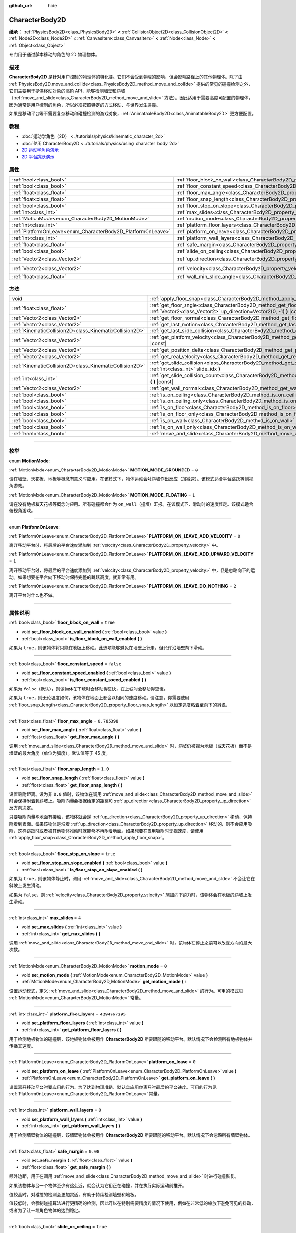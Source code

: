 :github_url: hide

.. DO NOT EDIT THIS FILE!!!
.. Generated automatically from Godot engine sources.
.. Generator: https://github.com/godotengine/godot/tree/master/doc/tools/make_rst.py.
.. XML source: https://github.com/godotengine/godot/tree/master/doc/classes/CharacterBody2D.xml.

.. _class_CharacterBody2D:

CharacterBody2D
===============

**继承：** :ref:`PhysicsBody2D<class_PhysicsBody2D>` **<** :ref:`CollisionObject2D<class_CollisionObject2D>` **<** :ref:`Node2D<class_Node2D>` **<** :ref:`CanvasItem<class_CanvasItem>` **<** :ref:`Node<class_Node>` **<** :ref:`Object<class_Object>`

专门用于通过脚本移动的角色的 2D 物理物体。

.. rst-class:: classref-introduction-group

描述
----

**CharacterBody2D** 是针对用户控制的物理体的特化类。它们不会受到物理的影响，但会影响路径上的其他物理体。除了由 :ref:`PhysicsBody2D.move_and_collide<class_PhysicsBody2D_method_move_and_collide>` 提供的常见的碰撞检测之外，它们主要用于提供移动对象的高阶 API，能够检测墙壁和斜坡（\ :ref:`move_and_slide<class_CharacterBody2D_method_move_and_slide>` 方法）。因此适用于需要高度可配置的物理体，因为通常是用户控制的角色，所以必须按照特定的方式移动、与世界发生碰撞。

如果是移动平台等不需要复杂移动和碰撞检测的游戏对象，\ :ref:`AnimatableBody2D<class_AnimatableBody2D>` 更方便配置。

.. rst-class:: classref-introduction-group

教程
----

- :doc:`运动学角色（2D） <../tutorials/physics/kinematic_character_2d>`

- :doc:`使用 CharacterBody2D <../tutorials/physics/using_character_body_2d>`

- `2D 运动学角色演示 <https://godotengine.org/asset-library/asset/113>`__

- `2D 平台跳跃演示 <https://godotengine.org/asset-library/asset/120>`__

.. rst-class:: classref-reftable-group

属性
----

.. table::
   :widths: auto

   +--------------------------------------------------------------+------------------------------------------------------------------------------------+--------------------+
   | :ref:`bool<class_bool>`                                      | :ref:`floor_block_on_wall<class_CharacterBody2D_property_floor_block_on_wall>`     | ``true``           |
   +--------------------------------------------------------------+------------------------------------------------------------------------------------+--------------------+
   | :ref:`bool<class_bool>`                                      | :ref:`floor_constant_speed<class_CharacterBody2D_property_floor_constant_speed>`   | ``false``          |
   +--------------------------------------------------------------+------------------------------------------------------------------------------------+--------------------+
   | :ref:`float<class_float>`                                    | :ref:`floor_max_angle<class_CharacterBody2D_property_floor_max_angle>`             | ``0.785398``       |
   +--------------------------------------------------------------+------------------------------------------------------------------------------------+--------------------+
   | :ref:`float<class_float>`                                    | :ref:`floor_snap_length<class_CharacterBody2D_property_floor_snap_length>`         | ``1.0``            |
   +--------------------------------------------------------------+------------------------------------------------------------------------------------+--------------------+
   | :ref:`bool<class_bool>`                                      | :ref:`floor_stop_on_slope<class_CharacterBody2D_property_floor_stop_on_slope>`     | ``true``           |
   +--------------------------------------------------------------+------------------------------------------------------------------------------------+--------------------+
   | :ref:`int<class_int>`                                        | :ref:`max_slides<class_CharacterBody2D_property_max_slides>`                       | ``4``              |
   +--------------------------------------------------------------+------------------------------------------------------------------------------------+--------------------+
   | :ref:`MotionMode<enum_CharacterBody2D_MotionMode>`           | :ref:`motion_mode<class_CharacterBody2D_property_motion_mode>`                     | ``0``              |
   +--------------------------------------------------------------+------------------------------------------------------------------------------------+--------------------+
   | :ref:`int<class_int>`                                        | :ref:`platform_floor_layers<class_CharacterBody2D_property_platform_floor_layers>` | ``4294967295``     |
   +--------------------------------------------------------------+------------------------------------------------------------------------------------+--------------------+
   | :ref:`PlatformOnLeave<enum_CharacterBody2D_PlatformOnLeave>` | :ref:`platform_on_leave<class_CharacterBody2D_property_platform_on_leave>`         | ``0``              |
   +--------------------------------------------------------------+------------------------------------------------------------------------------------+--------------------+
   | :ref:`int<class_int>`                                        | :ref:`platform_wall_layers<class_CharacterBody2D_property_platform_wall_layers>`   | ``0``              |
   +--------------------------------------------------------------+------------------------------------------------------------------------------------+--------------------+
   | :ref:`float<class_float>`                                    | :ref:`safe_margin<class_CharacterBody2D_property_safe_margin>`                     | ``0.08``           |
   +--------------------------------------------------------------+------------------------------------------------------------------------------------+--------------------+
   | :ref:`bool<class_bool>`                                      | :ref:`slide_on_ceiling<class_CharacterBody2D_property_slide_on_ceiling>`           | ``true``           |
   +--------------------------------------------------------------+------------------------------------------------------------------------------------+--------------------+
   | :ref:`Vector2<class_Vector2>`                                | :ref:`up_direction<class_CharacterBody2D_property_up_direction>`                   | ``Vector2(0, -1)`` |
   +--------------------------------------------------------------+------------------------------------------------------------------------------------+--------------------+
   | :ref:`Vector2<class_Vector2>`                                | :ref:`velocity<class_CharacterBody2D_property_velocity>`                           | ``Vector2(0, 0)``  |
   +--------------------------------------------------------------+------------------------------------------------------------------------------------+--------------------+
   | :ref:`float<class_float>`                                    | :ref:`wall_min_slide_angle<class_CharacterBody2D_property_wall_min_slide_angle>`   | ``0.261799``       |
   +--------------------------------------------------------------+------------------------------------------------------------------------------------+--------------------+

.. rst-class:: classref-reftable-group

方法
----

.. table::
   :widths: auto

   +---------------------------------------------------------+----------------------------------------------------------------------------------------------------------------------------------------------------+
   | void                                                    | :ref:`apply_floor_snap<class_CharacterBody2D_method_apply_floor_snap>` **(** **)**                                                                 |
   +---------------------------------------------------------+----------------------------------------------------------------------------------------------------------------------------------------------------+
   | :ref:`float<class_float>`                               | :ref:`get_floor_angle<class_CharacterBody2D_method_get_floor_angle>` **(** :ref:`Vector2<class_Vector2>` up_direction=Vector2(0, -1) **)** |const| |
   +---------------------------------------------------------+----------------------------------------------------------------------------------------------------------------------------------------------------+
   | :ref:`Vector2<class_Vector2>`                           | :ref:`get_floor_normal<class_CharacterBody2D_method_get_floor_normal>` **(** **)** |const|                                                         |
   +---------------------------------------------------------+----------------------------------------------------------------------------------------------------------------------------------------------------+
   | :ref:`Vector2<class_Vector2>`                           | :ref:`get_last_motion<class_CharacterBody2D_method_get_last_motion>` **(** **)** |const|                                                           |
   +---------------------------------------------------------+----------------------------------------------------------------------------------------------------------------------------------------------------+
   | :ref:`KinematicCollision2D<class_KinematicCollision2D>` | :ref:`get_last_slide_collision<class_CharacterBody2D_method_get_last_slide_collision>` **(** **)**                                                 |
   +---------------------------------------------------------+----------------------------------------------------------------------------------------------------------------------------------------------------+
   | :ref:`Vector2<class_Vector2>`                           | :ref:`get_platform_velocity<class_CharacterBody2D_method_get_platform_velocity>` **(** **)** |const|                                               |
   +---------------------------------------------------------+----------------------------------------------------------------------------------------------------------------------------------------------------+
   | :ref:`Vector2<class_Vector2>`                           | :ref:`get_position_delta<class_CharacterBody2D_method_get_position_delta>` **(** **)** |const|                                                     |
   +---------------------------------------------------------+----------------------------------------------------------------------------------------------------------------------------------------------------+
   | :ref:`Vector2<class_Vector2>`                           | :ref:`get_real_velocity<class_CharacterBody2D_method_get_real_velocity>` **(** **)** |const|                                                       |
   +---------------------------------------------------------+----------------------------------------------------------------------------------------------------------------------------------------------------+
   | :ref:`KinematicCollision2D<class_KinematicCollision2D>` | :ref:`get_slide_collision<class_CharacterBody2D_method_get_slide_collision>` **(** :ref:`int<class_int>` slide_idx **)**                           |
   +---------------------------------------------------------+----------------------------------------------------------------------------------------------------------------------------------------------------+
   | :ref:`int<class_int>`                                   | :ref:`get_slide_collision_count<class_CharacterBody2D_method_get_slide_collision_count>` **(** **)** |const|                                       |
   +---------------------------------------------------------+----------------------------------------------------------------------------------------------------------------------------------------------------+
   | :ref:`Vector2<class_Vector2>`                           | :ref:`get_wall_normal<class_CharacterBody2D_method_get_wall_normal>` **(** **)** |const|                                                           |
   +---------------------------------------------------------+----------------------------------------------------------------------------------------------------------------------------------------------------+
   | :ref:`bool<class_bool>`                                 | :ref:`is_on_ceiling<class_CharacterBody2D_method_is_on_ceiling>` **(** **)** |const|                                                               |
   +---------------------------------------------------------+----------------------------------------------------------------------------------------------------------------------------------------------------+
   | :ref:`bool<class_bool>`                                 | :ref:`is_on_ceiling_only<class_CharacterBody2D_method_is_on_ceiling_only>` **(** **)** |const|                                                     |
   +---------------------------------------------------------+----------------------------------------------------------------------------------------------------------------------------------------------------+
   | :ref:`bool<class_bool>`                                 | :ref:`is_on_floor<class_CharacterBody2D_method_is_on_floor>` **(** **)** |const|                                                                   |
   +---------------------------------------------------------+----------------------------------------------------------------------------------------------------------------------------------------------------+
   | :ref:`bool<class_bool>`                                 | :ref:`is_on_floor_only<class_CharacterBody2D_method_is_on_floor_only>` **(** **)** |const|                                                         |
   +---------------------------------------------------------+----------------------------------------------------------------------------------------------------------------------------------------------------+
   | :ref:`bool<class_bool>`                                 | :ref:`is_on_wall<class_CharacterBody2D_method_is_on_wall>` **(** **)** |const|                                                                     |
   +---------------------------------------------------------+----------------------------------------------------------------------------------------------------------------------------------------------------+
   | :ref:`bool<class_bool>`                                 | :ref:`is_on_wall_only<class_CharacterBody2D_method_is_on_wall_only>` **(** **)** |const|                                                           |
   +---------------------------------------------------------+----------------------------------------------------------------------------------------------------------------------------------------------------+
   | :ref:`bool<class_bool>`                                 | :ref:`move_and_slide<class_CharacterBody2D_method_move_and_slide>` **(** **)**                                                                     |
   +---------------------------------------------------------+----------------------------------------------------------------------------------------------------------------------------------------------------+

.. rst-class:: classref-section-separator

----

.. rst-class:: classref-descriptions-group

枚举
----

.. _enum_CharacterBody2D_MotionMode:

.. rst-class:: classref-enumeration

enum **MotionMode**:

.. _class_CharacterBody2D_constant_MOTION_MODE_GROUNDED:

.. rst-class:: classref-enumeration-constant

:ref:`MotionMode<enum_CharacterBody2D_MotionMode>` **MOTION_MODE_GROUNDED** = ``0``

请在墙壁、天花板、地板等概念有意义时应用。在该模式下，物体运动会对斜坡作出反应（加减速）。该模式适合平台跳跃等侧视角游戏。

.. _class_CharacterBody2D_constant_MOTION_MODE_FLOATING:

.. rst-class:: classref-enumeration-constant

:ref:`MotionMode<enum_CharacterBody2D_MotionMode>` **MOTION_MODE_FLOATING** = ``1``

请在没有地板和天花板等概念时应用。所有碰撞都会作为 ``on_wall``\ （撞墙）汇报。在该模式下，滑动时的速度恒定。该模式适合俯视角游戏。

.. rst-class:: classref-item-separator

----

.. _enum_CharacterBody2D_PlatformOnLeave:

.. rst-class:: classref-enumeration

enum **PlatformOnLeave**:

.. _class_CharacterBody2D_constant_PLATFORM_ON_LEAVE_ADD_VELOCITY:

.. rst-class:: classref-enumeration-constant

:ref:`PlatformOnLeave<enum_CharacterBody2D_PlatformOnLeave>` **PLATFORM_ON_LEAVE_ADD_VELOCITY** = ``0``

离开移动平台时，将最后的平台速度添加到 :ref:`velocity<class_CharacterBody2D_property_velocity>` 中。

.. _class_CharacterBody2D_constant_PLATFORM_ON_LEAVE_ADD_UPWARD_VELOCITY:

.. rst-class:: classref-enumeration-constant

:ref:`PlatformOnLeave<enum_CharacterBody2D_PlatformOnLeave>` **PLATFORM_ON_LEAVE_ADD_UPWARD_VELOCITY** = ``1``

离开移动平台时，将最后的平台速度添加到 :ref:`velocity<class_CharacterBody2D_property_velocity>` 中，但是忽略向下的运动。如果想要在平台向下移动时保持完整的跳跃高度，就非常有用。

.. _class_CharacterBody2D_constant_PLATFORM_ON_LEAVE_DO_NOTHING:

.. rst-class:: classref-enumeration-constant

:ref:`PlatformOnLeave<enum_CharacterBody2D_PlatformOnLeave>` **PLATFORM_ON_LEAVE_DO_NOTHING** = ``2``

离开平台时什么也不做。

.. rst-class:: classref-section-separator

----

.. rst-class:: classref-descriptions-group

属性说明
--------

.. _class_CharacterBody2D_property_floor_block_on_wall:

.. rst-class:: classref-property

:ref:`bool<class_bool>` **floor_block_on_wall** = ``true``

.. rst-class:: classref-property-setget

- void **set_floor_block_on_wall_enabled** **(** :ref:`bool<class_bool>` value **)**
- :ref:`bool<class_bool>` **is_floor_block_on_wall_enabled** **(** **)**

如果为 ``true``\ ，则该物体将只能在地板上移动。此选项能够避免在墙壁上行走，但允许沿墙壁向下滑动。

.. rst-class:: classref-item-separator

----

.. _class_CharacterBody2D_property_floor_constant_speed:

.. rst-class:: classref-property

:ref:`bool<class_bool>` **floor_constant_speed** = ``false``

.. rst-class:: classref-property-setget

- void **set_floor_constant_speed_enabled** **(** :ref:`bool<class_bool>` value **)**
- :ref:`bool<class_bool>` **is_floor_constant_speed_enabled** **(** **)**

如果为 ``false``\ （默认），则该物体在下坡时会移动得更快，在上坡时会移动得更慢。

如果为 ``true``\ ，则无论坡度如何，该物体在地面上都会以相同的速度移动。请注意，你需要使用 :ref:`floor_snap_length<class_CharacterBody2D_property_floor_snap_length>` 以恒定速度粘着至向下的斜坡。

.. rst-class:: classref-item-separator

----

.. _class_CharacterBody2D_property_floor_max_angle:

.. rst-class:: classref-property

:ref:`float<class_float>` **floor_max_angle** = ``0.785398``

.. rst-class:: classref-property-setget

- void **set_floor_max_angle** **(** :ref:`float<class_float>` value **)**
- :ref:`float<class_float>` **get_floor_max_angle** **(** **)**

调用 :ref:`move_and_slide<class_CharacterBody2D_method_move_and_slide>` 时，斜坡仍被视为地板（或天花板）而不是墙壁的最大角度（单位为弧度）。默认值等于 45 度。

.. rst-class:: classref-item-separator

----

.. _class_CharacterBody2D_property_floor_snap_length:

.. rst-class:: classref-property

:ref:`float<class_float>` **floor_snap_length** = ``1.0``

.. rst-class:: classref-property-setget

- void **set_floor_snap_length** **(** :ref:`float<class_float>` value **)**
- :ref:`float<class_float>` **get_floor_snap_length** **(** **)**

设置吸附距离。设为非 ``0.0`` 值时，该物体在调用 :ref:`move_and_slide<class_CharacterBody2D_method_move_and_slide>` 时会保持附着到斜坡上。吸附向量会根据给定的距离和 :ref:`up_direction<class_CharacterBody2D_property_up_direction>` 反方向决定。

只要吸附向量与地面有接触，该物体就会逆 :ref:`up_direction<class_CharacterBody2D_property_up_direction>` 移动，保持附着到表面。如果该物体是沿着 :ref:`up_direction<class_CharacterBody2D_property_up_direction>` 移动的，则不会应用吸附，这样跳跃时或者被其他物体推动时就能够不再附着地面。如果想要在应用吸附时无视速度，请使用 :ref:`apply_floor_snap<class_CharacterBody2D_method_apply_floor_snap>`\ 。

.. rst-class:: classref-item-separator

----

.. _class_CharacterBody2D_property_floor_stop_on_slope:

.. rst-class:: classref-property

:ref:`bool<class_bool>` **floor_stop_on_slope** = ``true``

.. rst-class:: classref-property-setget

- void **set_floor_stop_on_slope_enabled** **(** :ref:`bool<class_bool>` value **)**
- :ref:`bool<class_bool>` **is_floor_stop_on_slope_enabled** **(** **)**

如果为 ``true``\ ，则该物体静止时，调用 :ref:`move_and_slide<class_CharacterBody2D_method_move_and_slide>` 不会让它在斜坡上发生滑动。

如果为 ``false``\ ，则 :ref:`velocity<class_CharacterBody2D_property_velocity>` 施加向下的力时，该物体会在地板的斜坡上发生滑动。

.. rst-class:: classref-item-separator

----

.. _class_CharacterBody2D_property_max_slides:

.. rst-class:: classref-property

:ref:`int<class_int>` **max_slides** = ``4``

.. rst-class:: classref-property-setget

- void **set_max_slides** **(** :ref:`int<class_int>` value **)**
- :ref:`int<class_int>` **get_max_slides** **(** **)**

调用 :ref:`move_and_slide<class_CharacterBody2D_method_move_and_slide>` 时，该物体在停止之前可以改变方向的最大次数。

.. rst-class:: classref-item-separator

----

.. _class_CharacterBody2D_property_motion_mode:

.. rst-class:: classref-property

:ref:`MotionMode<enum_CharacterBody2D_MotionMode>` **motion_mode** = ``0``

.. rst-class:: classref-property-setget

- void **set_motion_mode** **(** :ref:`MotionMode<enum_CharacterBody2D_MotionMode>` value **)**
- :ref:`MotionMode<enum_CharacterBody2D_MotionMode>` **get_motion_mode** **(** **)**

设置运动模式，定义 :ref:`move_and_slide<class_CharacterBody2D_method_move_and_slide>` 的行为。可用的模式见 :ref:`MotionMode<enum_CharacterBody2D_MotionMode>` 常量。

.. rst-class:: classref-item-separator

----

.. _class_CharacterBody2D_property_platform_floor_layers:

.. rst-class:: classref-property

:ref:`int<class_int>` **platform_floor_layers** = ``4294967295``

.. rst-class:: classref-property-setget

- void **set_platform_floor_layers** **(** :ref:`int<class_int>` value **)**
- :ref:`int<class_int>` **get_platform_floor_layers** **(** **)**

用于检测地板物体的碰撞层，该地板物体会被用作 **CharacterBody2D** 所要跟随的移动平台。默认情况下会检测所有地板物体并传播其速度。

.. rst-class:: classref-item-separator

----

.. _class_CharacterBody2D_property_platform_on_leave:

.. rst-class:: classref-property

:ref:`PlatformOnLeave<enum_CharacterBody2D_PlatformOnLeave>` **platform_on_leave** = ``0``

.. rst-class:: classref-property-setget

- void **set_platform_on_leave** **(** :ref:`PlatformOnLeave<enum_CharacterBody2D_PlatformOnLeave>` value **)**
- :ref:`PlatformOnLeave<enum_CharacterBody2D_PlatformOnLeave>` **get_platform_on_leave** **(** **)**

设置离开移动平台时要应用的行为。为了达到物理准确，默认会应用你离开时最后的平台速度。可用的行为见 :ref:`PlatformOnLeave<enum_CharacterBody2D_PlatformOnLeave>` 常量。

.. rst-class:: classref-item-separator

----

.. _class_CharacterBody2D_property_platform_wall_layers:

.. rst-class:: classref-property

:ref:`int<class_int>` **platform_wall_layers** = ``0``

.. rst-class:: classref-property-setget

- void **set_platform_wall_layers** **(** :ref:`int<class_int>` value **)**
- :ref:`int<class_int>` **get_platform_wall_layers** **(** **)**

用于检测墙壁物体的碰撞层，该墙壁物体会被用作 **CharacterBody2D** 所要跟随的移动平台。默认情况下会忽略所有墙壁物体。

.. rst-class:: classref-item-separator

----

.. _class_CharacterBody2D_property_safe_margin:

.. rst-class:: classref-property

:ref:`float<class_float>` **safe_margin** = ``0.08``

.. rst-class:: classref-property-setget

- void **set_safe_margin** **(** :ref:`float<class_float>` value **)**
- :ref:`float<class_float>` **get_safe_margin** **(** **)**

额外边距，用于在调用 :ref:`move_and_slide<class_CharacterBody2D_method_move_and_slide>` 时进行碰撞恢复。

如果该物体与另一个物体至少有这么近，就会认为它们正在碰撞，并在执行实际运动前推开。

值较高时，对碰撞的检测会更加灵活，有助于持续检测墙壁和地板。

值较低时，会强制碰撞算法进行更精确的检测，因此可以在特别需要精度的情况下使用，例如在非常低的缩放下避免可见的抖动，或者为了让一堆角色物体的达到稳定。

.. rst-class:: classref-item-separator

----

.. _class_CharacterBody2D_property_slide_on_ceiling:

.. rst-class:: classref-property

:ref:`bool<class_bool>` **slide_on_ceiling** = ``true``

.. rst-class:: classref-property-setget

- void **set_slide_on_ceiling_enabled** **(** :ref:`bool<class_bool>` value **)**
- :ref:`bool<class_bool>` **is_slide_on_ceiling_enabled** **(** **)**

如果为 ``true``\ ，则该物体在跳到天花板时会滑动；如果为 ``false``\ ，则会停止并垂直下落。

.. rst-class:: classref-item-separator

----

.. _class_CharacterBody2D_property_up_direction:

.. rst-class:: classref-property

:ref:`Vector2<class_Vector2>` **up_direction** = ``Vector2(0, -1)``

.. rst-class:: classref-property-setget

- void **set_up_direction** **(** :ref:`Vector2<class_Vector2>` value **)**
- :ref:`Vector2<class_Vector2>` **get_up_direction** **(** **)**

指向上方的向量，用于在调用 :ref:`move_and_slide<class_CharacterBody2D_method_move_and_slide>` 时决定什么是墙壁、什么是地板（或者天花板）。默认为 :ref:`Vector2.UP<class_Vector2_constant_UP>`\ 。因为会对该向量进行归一化，所以不能等于 :ref:`Vector2.ZERO<class_Vector2_constant_ZERO>`\ ，如果你想要让所有碰撞都被报告为墙壁，请考虑使用 :ref:`MOTION_MODE_FLOATING<class_CharacterBody2D_constant_MOTION_MODE_FLOATING>` 作为 :ref:`motion_mode<class_CharacterBody2D_property_motion_mode>`\ 。

.. rst-class:: classref-item-separator

----

.. _class_CharacterBody2D_property_velocity:

.. rst-class:: classref-property

:ref:`Vector2<class_Vector2>` **velocity** = ``Vector2(0, 0)``

.. rst-class:: classref-property-setget

- void **set_velocity** **(** :ref:`Vector2<class_Vector2>` value **)**
- :ref:`Vector2<class_Vector2>` **get_velocity** **(** **)**

当前速度向量，单位为像素每秒，调用 :ref:`move_and_slide<class_CharacterBody2D_method_move_and_slide>` 期间会进行使用并修改。

.. rst-class:: classref-item-separator

----

.. _class_CharacterBody2D_property_wall_min_slide_angle:

.. rst-class:: classref-property

:ref:`float<class_float>` **wall_min_slide_angle** = ``0.261799``

.. rst-class:: classref-property-setget

- void **set_wall_min_slide_angle** **(** :ref:`float<class_float>` value **)**
- :ref:`float<class_float>` **get_wall_min_slide_angle** **(** **)**

该物体遇到斜面时，允许滑动的最小角度（单位为弧度）。默认值等于 15 度。只有在 :ref:`motion_mode<class_CharacterBody2D_property_motion_mode>` 为 :ref:`MOTION_MODE_FLOATING<class_CharacterBody2D_constant_MOTION_MODE_FLOATING>` 时，该属性才会影响运动。

.. rst-class:: classref-section-separator

----

.. rst-class:: classref-descriptions-group

方法说明
--------

.. _class_CharacterBody2D_method_apply_floor_snap:

.. rst-class:: classref-method

void **apply_floor_snap** **(** **)**

允许手动应用向地板的吸附，无论该物体的速度多大。\ :ref:`is_on_floor<class_CharacterBody2D_method_is_on_floor>` 返回 ``true`` 时这个函数什么都不做。

.. rst-class:: classref-item-separator

----

.. _class_CharacterBody2D_method_get_floor_angle:

.. rst-class:: classref-method

:ref:`float<class_float>` **get_floor_angle** **(** :ref:`Vector2<class_Vector2>` up_direction=Vector2(0, -1) **)** |const|

返回地板在最近一次碰撞点的碰撞角度，依据为 ``up_direction``\ ，默认为 :ref:`Vector2.UP<class_Vector2_constant_UP>`\ 。该值始终为正数，只有在调用了 :ref:`move_and_slide<class_CharacterBody2D_method_move_and_slide>` 并且 :ref:`is_on_floor<class_CharacterBody2D_method_is_on_floor>` 返回值为 ``true`` 时才有效。

.. rst-class:: classref-item-separator

----

.. _class_CharacterBody2D_method_get_floor_normal:

.. rst-class:: classref-method

:ref:`Vector2<class_Vector2>` **get_floor_normal** **(** **)** |const|

返回最近一次碰撞点的地面法线。只有在调用了 :ref:`move_and_slide<class_CharacterBody2D_method_move_and_slide>` 并且 :ref:`is_on_floor<class_CharacterBody2D_method_is_on_floor>` 返回值为 ``true`` 时才有效。

.. rst-class:: classref-item-separator

----

.. _class_CharacterBody2D_method_get_last_motion:

.. rst-class:: classref-method

:ref:`Vector2<class_Vector2>` **get_last_motion** **(** **)** |const|

返回最近一次调用 :ref:`move_and_slide<class_CharacterBody2D_method_move_and_slide>` 时施加给该 **CharacterBody2D** 的最后一次运动。如果发生了滑动，则该移动可以拆分为多次运动，此方法返回的是最后一次，可用于获取当前的移动方向。

.. rst-class:: classref-item-separator

----

.. _class_CharacterBody2D_method_get_last_slide_collision:

.. rst-class:: classref-method

:ref:`KinematicCollision2D<class_KinematicCollision2D>` **get_last_slide_collision** **(** **)**

返回 :ref:`KinematicCollision2D<class_KinematicCollision2D>`\ ，包含最近一次调用 :ref:`move_and_slide<class_CharacterBody2D_method_move_and_slide>` 时发生的最后一次运动的相关信息。

.. rst-class:: classref-item-separator

----

.. _class_CharacterBody2D_method_get_platform_velocity:

.. rst-class:: classref-method

:ref:`Vector2<class_Vector2>` **get_platform_velocity** **(** **)** |const|

返回位于最近一次碰撞点的平台线速度。仅在调用 :ref:`move_and_slide<class_CharacterBody2D_method_move_and_slide>` 后有效。

.. rst-class:: classref-item-separator

----

.. _class_CharacterBody2D_method_get_position_delta:

.. rst-class:: classref-method

:ref:`Vector2<class_Vector2>` **get_position_delta** **(** **)** |const|

返回最近一次调用 :ref:`move_and_slide<class_CharacterBody2D_method_move_and_slide>` 所产生的运动（位置增量）。

.. rst-class:: classref-item-separator

----

.. _class_CharacterBody2D_method_get_real_velocity:

.. rst-class:: classref-method

:ref:`Vector2<class_Vector2>` **get_real_velocity** **(** **)** |const|

返回最近一次调用 :ref:`move_and_slide<class_CharacterBody2D_method_move_and_slide>` 之后的当前真实速度。例如，即便速度为水平方向，爬坡时你也会斜向移动。此方法返回的就是那个斜向移动，与返回请求速度的 :ref:`velocity<class_CharacterBody2D_property_velocity>` 相对。

.. rst-class:: classref-item-separator

----

.. _class_CharacterBody2D_method_get_slide_collision:

.. rst-class:: classref-method

:ref:`KinematicCollision2D<class_KinematicCollision2D>` **get_slide_collision** **(** :ref:`int<class_int>` slide_idx **)**

返回 :ref:`KinematicCollision2D<class_KinematicCollision2D>`\ ，包含最近一次调用 :ref:`move_and_slide<class_CharacterBody2D_method_move_and_slide>` 时发生的碰撞信息。因为单次调用 :ref:`move_and_slide<class_CharacterBody2D_method_move_and_slide>` 可能发生多次碰撞，所以你必须指定碰撞索引，范围为 0 到 (:ref:`get_slide_collision_count<class_CharacterBody2D_method_get_slide_collision_count>` - 1)。

\ **用法示例：**\ 


.. tabs::

 .. code-tab:: gdscript

    for i in get_slide_collision_count():
    var collision = get_slide_collision(i)
    print("碰到了：", collision.get_collider().name)

 .. code-tab:: csharp

    for (int i = 0; i < GetSlideCollisionCount(); i++)
    {
        KinematicCollision2D collision = GetSlideCollision(i);
        GD.Print("碰到了：", (collision.GetCollider() as Node).Name);
    }



.. rst-class:: classref-item-separator

----

.. _class_CharacterBody2D_method_get_slide_collision_count:

.. rst-class:: classref-method

:ref:`int<class_int>` **get_slide_collision_count** **(** **)** |const|

返回最近一次调用 :ref:`move_and_slide<class_CharacterBody2D_method_move_and_slide>` 时，该物体发生碰撞并改变方向的次数。

.. rst-class:: classref-item-separator

----

.. _class_CharacterBody2D_method_get_wall_normal:

.. rst-class:: classref-method

:ref:`Vector2<class_Vector2>` **get_wall_normal** **(** **)** |const|

返回最近一次碰撞点的墙面法线。只有在调用了 :ref:`move_and_slide<class_CharacterBody2D_method_move_and_slide>` 并且 :ref:`is_on_wall<class_CharacterBody2D_method_is_on_wall>` 返回值为 ``true`` 时才有效。

.. rst-class:: classref-item-separator

----

.. _class_CharacterBody2D_method_is_on_ceiling:

.. rst-class:: classref-method

:ref:`bool<class_bool>` **is_on_ceiling** **(** **)** |const|

如果最近一次调用 :ref:`move_and_slide<class_CharacterBody2D_method_move_and_slide>` 时，该物体和天花板发生了碰撞，则返回 ``true``\ 。否则返回 ``false``\ 。决定表面是否为“天花板”的是 :ref:`up_direction<class_CharacterBody2D_property_up_direction>` 和 :ref:`floor_max_angle<class_CharacterBody2D_property_floor_max_angle>`\ 。

.. rst-class:: classref-item-separator

----

.. _class_CharacterBody2D_method_is_on_ceiling_only:

.. rst-class:: classref-method

:ref:`bool<class_bool>` **is_on_ceiling_only** **(** **)** |const|

如果最近一次调用 :ref:`move_and_slide<class_CharacterBody2D_method_move_and_slide>` 时，该物体仅和天花板发生了碰撞，则返回 ``true``\ 。否则返回 ``false``\ 。决定表面是否为“天花板”的是 :ref:`up_direction<class_CharacterBody2D_property_up_direction>` 和 :ref:`floor_max_angle<class_CharacterBody2D_property_floor_max_angle>`\ 。

.. rst-class:: classref-item-separator

----

.. _class_CharacterBody2D_method_is_on_floor:

.. rst-class:: classref-method

:ref:`bool<class_bool>` **is_on_floor** **(** **)** |const|

如果最近一次调用 :ref:`move_and_slide<class_CharacterBody2D_method_move_and_slide>` 时，该物体和地板发生了碰撞，则返回 ``true``\ 。否则返回 ``false``\ 。决定表面是否为“地板”的是 :ref:`up_direction<class_CharacterBody2D_property_up_direction>` 和 :ref:`floor_max_angle<class_CharacterBody2D_property_floor_max_angle>`\ 。

.. rst-class:: classref-item-separator

----

.. _class_CharacterBody2D_method_is_on_floor_only:

.. rst-class:: classref-method

:ref:`bool<class_bool>` **is_on_floor_only** **(** **)** |const|

如果最近一次调用 :ref:`move_and_slide<class_CharacterBody2D_method_move_and_slide>` 时，该物体仅和地板发生了碰撞，则返回 ``true``\ 。否则返回 ``false``\ 。决定表面是否为“地板”的是 :ref:`up_direction<class_CharacterBody2D_property_up_direction>` 和 :ref:`floor_max_angle<class_CharacterBody2D_property_floor_max_angle>`\ 。

.. rst-class:: classref-item-separator

----

.. _class_CharacterBody2D_method_is_on_wall:

.. rst-class:: classref-method

:ref:`bool<class_bool>` **is_on_wall** **(** **)** |const|

如果最近一次调用 :ref:`move_and_slide<class_CharacterBody2D_method_move_and_slide>` 时，该物体和墙壁发生了碰撞，则返回 ``true``\ 。否则返回 ``false``\ 。决定表面是否为“墙壁”的是 :ref:`up_direction<class_CharacterBody2D_property_up_direction>` 和 :ref:`floor_max_angle<class_CharacterBody2D_property_floor_max_angle>`\ 。

.. rst-class:: classref-item-separator

----

.. _class_CharacterBody2D_method_is_on_wall_only:

.. rst-class:: classref-method

:ref:`bool<class_bool>` **is_on_wall_only** **(** **)** |const|

如果最近一次调用 :ref:`move_and_slide<class_CharacterBody2D_method_move_and_slide>` 时，该物体仅和墙壁发生了碰撞，则返回 ``true``\ 。否则返回 ``false``\ 。决定表面是否为“墙壁”的是 :ref:`up_direction<class_CharacterBody2D_property_up_direction>` 和 :ref:`floor_max_angle<class_CharacterBody2D_property_floor_max_angle>`\ 。

.. rst-class:: classref-item-separator

----

.. _class_CharacterBody2D_method_move_and_slide:

.. rst-class:: classref-method

:ref:`bool<class_bool>` **move_and_slide** **(** **)**

根据 :ref:`velocity<class_CharacterBody2D_property_velocity>` 移动该物体。该物体如果与其他物体发生碰撞，则会沿着对方滑动（默认只在地板上滑动），不会立即停止移动。如果对方是 **CharacterBody2D** 或 :ref:`RigidBody2D<class_RigidBody2D>`\ ，还会受到对方运动的影响。可以用于制作移动、旋转的平台，也可用于推动其他节点。

发生滑动碰撞时会改变 :ref:`velocity<class_CharacterBody2D_property_velocity>`\ 。要获取最后一次碰撞，请调用 :ref:`get_last_slide_collision<class_CharacterBody2D_method_get_last_slide_collision>`\ ，要获取碰撞的更多信息，请使用 :ref:`get_slide_collision<class_CharacterBody2D_method_get_slide_collision>`\ 。

该物体接触到移动平台时，平台的速度会自动加入到该物体的运动中。平台运动所造成的碰撞始终为所有滑动碰撞中的第一个。

通用行为和可用属性会根据 :ref:`motion_mode<class_CharacterBody2D_property_motion_mode>` 发生改变。

如果该物体发生了碰撞，则返回 ``true``\ ，否则返回 ``false``\ 。

.. |virtual| replace:: :abbr:`virtual (本方法通常需要用户覆盖才能生效。)`
.. |const| replace:: :abbr:`const (本方法没有副作用。不会修改该实例的任何成员变量。)`
.. |vararg| replace:: :abbr:`vararg (本方法除了在此处描述的参数外，还能够继续接受任意数量的参数。)`
.. |constructor| replace:: :abbr:`constructor (本方法用于构造某个类型。)`
.. |static| replace:: :abbr:`static (调用本方法无需实例，所以可以直接使用类名调用。)`
.. |operator| replace:: :abbr:`operator (本方法描述的是使用本类型作为左操作数的有效操作符。)`
.. |bitfield| replace:: :abbr:`BitField (这个值是由下列标志构成的位掩码整数。)`
